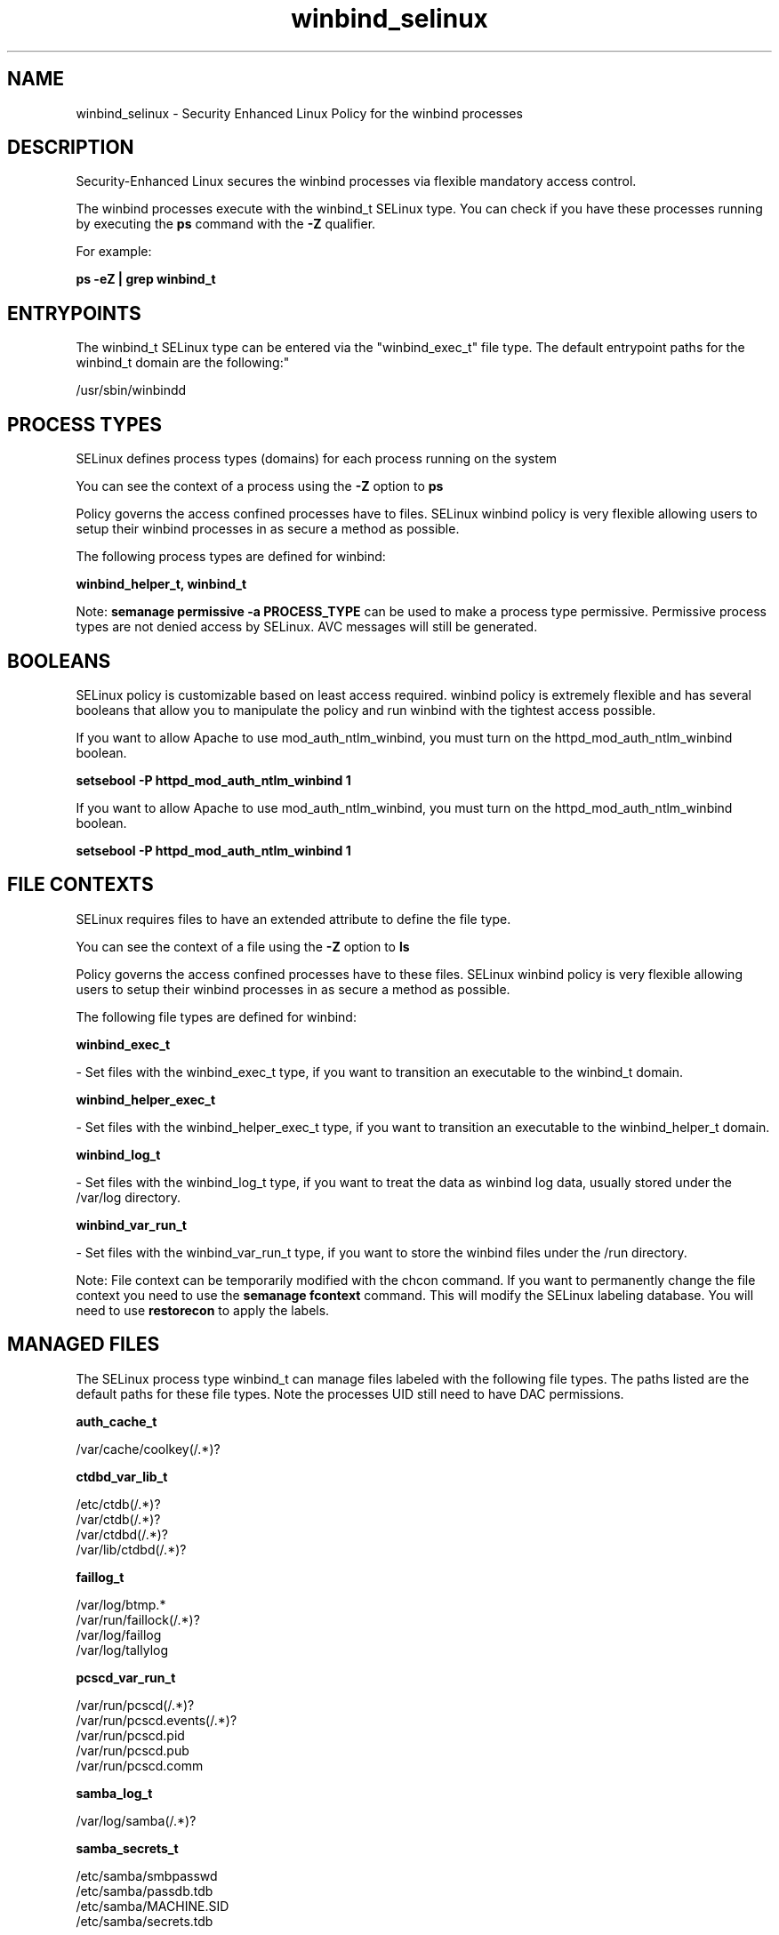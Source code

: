 .TH  "winbind_selinux"  "8"  "12-10-19" "winbind" "SELinux Policy documentation for winbind"
.SH "NAME"
winbind_selinux \- Security Enhanced Linux Policy for the winbind processes
.SH "DESCRIPTION"

Security-Enhanced Linux secures the winbind processes via flexible mandatory access control.

The winbind processes execute with the winbind_t SELinux type. You can check if you have these processes running by executing the \fBps\fP command with the \fB\-Z\fP qualifier. 

For example:

.B ps -eZ | grep winbind_t


.SH "ENTRYPOINTS"

The winbind_t SELinux type can be entered via the "winbind_exec_t" file type.  The default entrypoint paths for the winbind_t domain are the following:"

/usr/sbin/winbindd
.SH PROCESS TYPES
SELinux defines process types (domains) for each process running on the system
.PP
You can see the context of a process using the \fB\-Z\fP option to \fBps\bP
.PP
Policy governs the access confined processes have to files. 
SELinux winbind policy is very flexible allowing users to setup their winbind processes in as secure a method as possible.
.PP 
The following process types are defined for winbind:

.EX
.B winbind_helper_t, winbind_t 
.EE
.PP
Note: 
.B semanage permissive -a PROCESS_TYPE 
can be used to make a process type permissive. Permissive process types are not denied access by SELinux. AVC messages will still be generated.

.SH BOOLEANS
SELinux policy is customizable based on least access required.  winbind policy is extremely flexible and has several booleans that allow you to manipulate the policy and run winbind with the tightest access possible.


.PP
If you want to allow Apache to use mod_auth_ntlm_winbind, you must turn on the httpd_mod_auth_ntlm_winbind boolean.

.EX
.B setsebool -P httpd_mod_auth_ntlm_winbind 1
.EE

.PP
If you want to allow Apache to use mod_auth_ntlm_winbind, you must turn on the httpd_mod_auth_ntlm_winbind boolean.

.EX
.B setsebool -P httpd_mod_auth_ntlm_winbind 1
.EE

.SH FILE CONTEXTS
SELinux requires files to have an extended attribute to define the file type. 
.PP
You can see the context of a file using the \fB\-Z\fP option to \fBls\bP
.PP
Policy governs the access confined processes have to these files. 
SELinux winbind policy is very flexible allowing users to setup their winbind processes in as secure a method as possible.
.PP 
The following file types are defined for winbind:


.EX
.PP
.B winbind_exec_t 
.EE

- Set files with the winbind_exec_t type, if you want to transition an executable to the winbind_t domain.


.EX
.PP
.B winbind_helper_exec_t 
.EE

- Set files with the winbind_helper_exec_t type, if you want to transition an executable to the winbind_helper_t domain.


.EX
.PP
.B winbind_log_t 
.EE

- Set files with the winbind_log_t type, if you want to treat the data as winbind log data, usually stored under the /var/log directory.


.EX
.PP
.B winbind_var_run_t 
.EE

- Set files with the winbind_var_run_t type, if you want to store the winbind files under the /run directory.


.PP
Note: File context can be temporarily modified with the chcon command.  If you want to permanently change the file context you need to use the 
.B semanage fcontext 
command.  This will modify the SELinux labeling database.  You will need to use
.B restorecon
to apply the labels.

.SH "MANAGED FILES"

The SELinux process type winbind_t can manage files labeled with the following file types.  The paths listed are the default paths for these file types.  Note the processes UID still need to have DAC permissions.

.br
.B auth_cache_t

	/var/cache/coolkey(/.*)?
.br

.br
.B ctdbd_var_lib_t

	/etc/ctdb(/.*)?
.br
	/var/ctdb(/.*)?
.br
	/var/ctdbd(/.*)?
.br
	/var/lib/ctdbd(/.*)?
.br

.br
.B faillog_t

	/var/log/btmp.*
.br
	/var/run/faillock(/.*)?
.br
	/var/log/faillog
.br
	/var/log/tallylog
.br

.br
.B pcscd_var_run_t

	/var/run/pcscd(/.*)?
.br
	/var/run/pcscd\.events(/.*)?
.br
	/var/run/pcscd\.pid
.br
	/var/run/pcscd\.pub
.br
	/var/run/pcscd\.comm
.br

.br
.B samba_log_t

	/var/log/samba(/.*)?
.br

.br
.B samba_secrets_t

	/etc/samba/smbpasswd
.br
	/etc/samba/passdb\.tdb
.br
	/etc/samba/MACHINE\.SID
.br
	/etc/samba/secrets\.tdb
.br

.br
.B samba_var_t

	/var/lib/samba(/.*)?
.br
	/var/cache/samba(/.*)?
.br
	/var/spool/samba(/.*)?
.br

.br
.B smbd_tmp_t


.br
.B smbd_var_run_t

	/var/run/samba(/.*)?
.br
	/var/run/samba/smbd\.pid
.br
	/var/run/samba/brlock\.tdb
.br
	/var/run/samba/locking\.tdb
.br
	/var/run/samba/gencache\.tdb
.br
	/var/run/samba/sessionid\.tdb
.br
	/var/run/samba/share_info\.tdb
.br
	/var/run/samba/connections\.tdb
.br

.br
.B user_home_t

	/home/[^/]*/.+
.br
	/home/dwalsh/.+
.br
	/var/lib/xguest/home/xguest/.+
.br

.br
.B user_tmp_t

	/var/run/user(/.*)?
.br
	/tmp/gconfd-.*
.br
	/tmp/gconfd-dwalsh
.br
	/tmp/gconfd-xguest
.br

.br
.B winbind_log_t


.br
.B winbind_var_run_t

	/var/run/winbindd(/.*)?
.br
	/var/run/samba/winbindd(/.*)?
.br
	/var/lib/samba/winbindd_privileged(/.*)?
.br
	/var/cache/samba/winbindd_privileged(/.*)?
.br

.SH NSSWITCH DOMAIN

.PP
If you want to allow users to resolve user passwd entries directly from ldap rather then using a sssd serve for the winbind_helper_t, winbind_t, you must turn on the authlogin_nsswitch_use_ldap boolean.

.EX
.B setsebool -P authlogin_nsswitch_use_ldap 1
.EE

.PP
If you want to allow confined applications to run with kerberos for the winbind_helper_t, winbind_t, you must turn on the kerberos_enabled boolean.

.EX
.B setsebool -P kerberos_enabled 1
.EE

.SH "COMMANDS"
.B semanage fcontext
can also be used to manipulate default file context mappings.
.PP
.B semanage permissive
can also be used to manipulate whether or not a process type is permissive.
.PP
.B semanage module
can also be used to enable/disable/install/remove policy modules.

.B semanage boolean
can also be used to manipulate the booleans

.PP
.B system-config-selinux 
is a GUI tool available to customize SELinux policy settings.

.SH AUTHOR	
This manual page was auto-generated using 
.B "sepolicy manpage"
by Daniel J Walsh.

.SH "SEE ALSO"
selinux(8), winbind(8), semanage(8), restorecon(8), chcon(1), sepolicy(8)
, setsebool(8), winbind_helper_selinux(8)